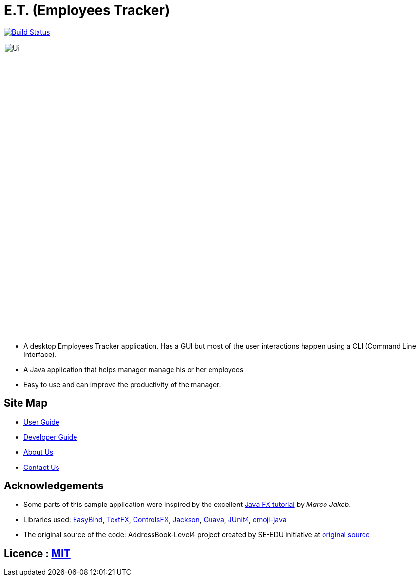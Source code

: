 = E.T. (Employees Tracker)
ifdef::env-github,env-browser[:relfileprefix: docs/]

https://travis-ci.org/CS2103JAN2018-W15-B1[image:https://travis-ci.org/CS2103JAN2018-W15-B1/main.svg?branch=master[Build Status]]

ifdef::env-github[]
image::docs/images/Ui.png[width="600"]
endif::[]

ifndef::env-github[]
image::images/Ui.png[width="600"]
endif::[]

* A desktop Employees Tracker application. Has a GUI but most of the user interactions happen using a CLI (Command Line Interface).
* A Java application that helps manager manage his or her employees
* Easy to use and can improve the productivity of the manager.

== Site Map

* <<UserGuide#, User Guide>>
* <<DeveloperGuide#, Developer Guide>>
* <<AboutUs#, About Us>>
* <<ContactUs#, Contact Us>>

== Acknowledgements

* Some parts of this sample application were inspired by the excellent http://code.makery.ch/library/javafx-8-tutorial/[Java FX tutorial] by
_Marco Jakob_.
* Libraries used: https://github.com/TomasMikula/EasyBind[EasyBind], https://github.com/TestFX/TestFX[TextFX], https://bitbucket.org/controlsfx/controlsfx/[ControlsFX], https://github.com/FasterXML/jackson[Jackson], https://github.com/google/guava[Guava], https://github.com/junit-team/junit4[JUnit4], https://github.com/vdurmont/emoji-java[emoji-java]
* The original source of the code: AddressBook-Level4 project created by SE-EDU initiative at https://github.com/se-edu/[original source]

== Licence : link:LICENSE[MIT]
